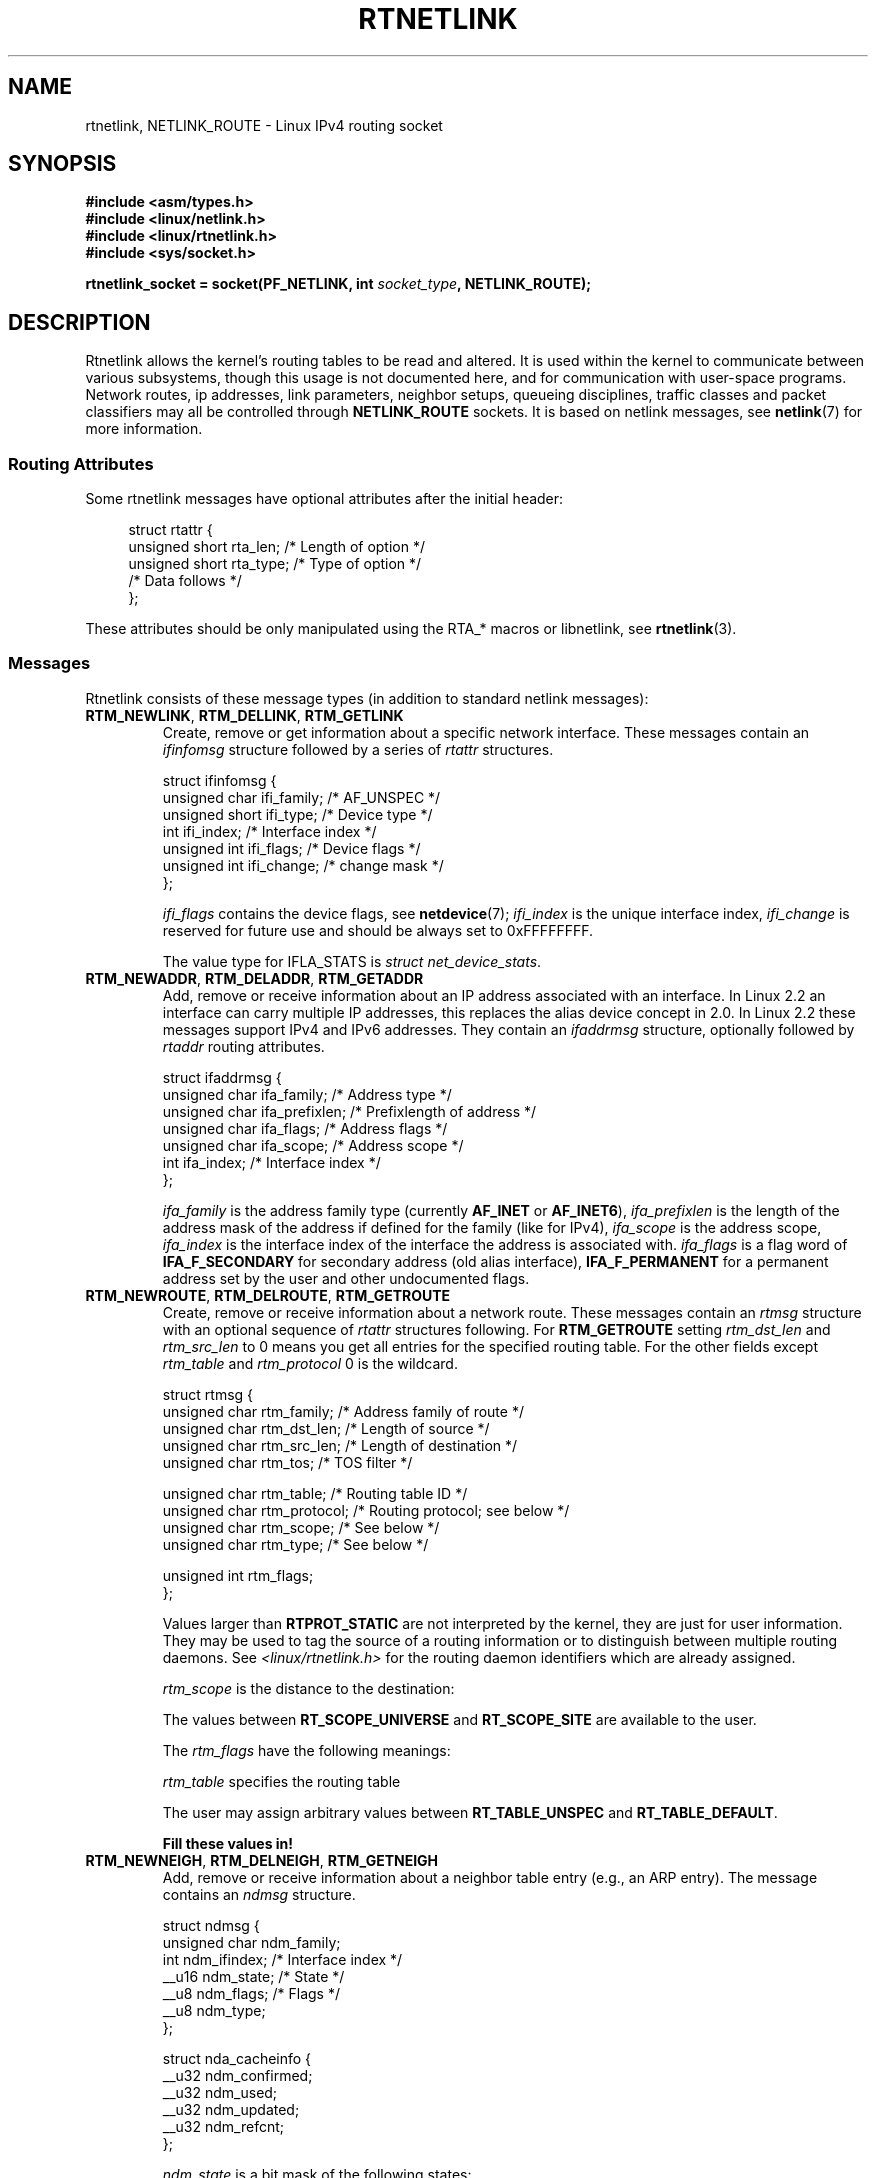 '\" t
.\" Don't remove the line above, it tells man that tbl is needed.
.\" This man page is Copyright (C) 1999 Andi Kleen <ak@muc.de>.
.\" Permission is granted to distribute possibly modified copies
.\" of this page provided the header is included verbatim,
.\" and in case of nontrivial modification author and date
.\" of the modification is added to the header.
.\" Based on the original comments from Alexey Kuznetsov, written with
.\" help from Matthew Wilcox.
.\" $Id: rtnetlink.7,v 1.8 2000/01/22 01:55:04 freitag Exp $
.TH RTNETLINK  7 1999-04-30 "Linux" "Linux Programmer's Manual"
.SH NAME
rtnetlink, NETLINK_ROUTE \- Linux IPv4 routing socket
.SH SYNOPSIS
.B #include <asm/types.h>
.br
.B #include <linux/netlink.h>
.br
.B #include <linux/rtnetlink.h>
.br
.B #include <sys/socket.h>
.sp
.BI "rtnetlink_socket = socket(PF_NETLINK, int " socket_type ", NETLINK_ROUTE);"
.SH DESCRIPTION
Rtnetlink allows the kernel's routing tables to be read and altered.
It is used within the kernel to communicate between
various subsystems, though this usage is not documented here, and for
communication with user-space programs.
Network routes, ip addresses, link parameters, neighbor setups, queueing
disciplines, traffic classes and packet classifiers may all be controlled
through
.B NETLINK_ROUTE
sockets.
It is based on netlink messages, see
.BR netlink (7)
for more information.
.\" FIXME ? all these macros could be moved to rtnetlink(3)
.SS "Routing Attributes"
Some rtnetlink messages have optional attributes after the initial header:

.in +4n
.nf
struct rtattr {
    unsigned short rta_len;    /* Length of option */
    unsigned short rta_type;   /* Type of option */
    /* Data follows */
};
.fi
.in

These attributes should be only manipulated using the RTA_* macros
or libnetlink, see
.BR rtnetlink (3).
.SS Messages
Rtnetlink consists of these message types
(in addition to standard netlink messages):
.TP
.BR RTM_NEWLINK ", " RTM_DELLINK ", " RTM_GETLINK
Create, remove or get information about a specific network interface.
These messages contain an
.I ifinfomsg
structure followed by a series of
.I rtattr
structures.

.nf
struct ifinfomsg {
    unsigned char  ifi_family; /* AF_UNSPEC */
    unsigned short ifi_type;   /* Device type */
    int            ifi_index;  /* Interface index */
    unsigned int   ifi_flags;  /* Device flags  */
    unsigned int   ifi_change; /* change mask */
};
.fi

.\" FIXME ifi_type
.I ifi_flags
contains the device flags, see
.BR netdevice (7);
.I ifi_index
is the unique interface index,
.I ifi_change
is reserved for future use and should be always set to 0xFFFFFFFF.
.TS
tab(:);
c
l l l.
Routing attributes
rta_type:value type:description
_
IFLA_UNSPEC:-:unspecified.
IFLA_ADDRESS:hardware address:interface L2 address
IFLA_BROADCAST:hardware address:L2 broadcast address.
IFLA_IFNAME:asciiz string:Device name.
IFLA_MTU:unsigned int:MTU of the device.
IFLA_LINK:int:Link type.
IFLA_QDISC:asciiz string:Queueing discipline.
IFLA_STATS:T{
see below
T}:Interface Statistics.
.TE
.sp
The value type for IFLA_STATS is \fIstruct net_device_stats\fP.
.TP
.BR RTM_NEWADDR ", " RTM_DELADDR ", " RTM_GETADDR
Add, remove or receive information about an IP address associated with
an interface.
In Linux 2.2 an interface can carry multiple IP addresses,
this replaces the alias device concept in 2.0.
In Linux 2.2 these messages
support IPv4 and IPv6 addresses.
They contain an
.I ifaddrmsg
structure, optionally followed by
.I rtaddr
routing attributes.

.nf
struct ifaddrmsg {
    unsigned char ifa_family;    /* Address type */
    unsigned char ifa_prefixlen; /* Prefixlength of address */
    unsigned char ifa_flags;     /* Address flags */
    unsigned char ifa_scope;     /* Address scope */
    int           ifa_index;     /* Interface index */
};
.fi

.I ifa_family
is the address family type (currently
.B AF_INET
or
.BR AF_INET6 ),
.I ifa_prefixlen
is the length of the address mask of the address if defined for the
family (like for IPv4),
.I ifa_scope
is the address scope,
.I ifa_index
is the interface index of the interface the address is associated with.
.I ifa_flags
is a flag word of
.B IFA_F_SECONDARY
for secondary address (old alias interface),
.B IFA_F_PERMANENT
for a permanent address set by the user and other undocumented flags.
.TS
tab(:);
c
l l l.
Attributes
rta_type:value type:description
_
IFA_UNSPEC:-:unspecified.
IFA_ADDRESS:raw protocol address:interface address
IFA_LOCAL:raw protocol address:local address
IFA_LABEL:asciiz string:name of the interface
IFA_BROADCAST:raw protocol address:broadcast address.
IFA_ANYCAST:raw protocol address:anycast address
IFA_CACHEINFO:struct ifa_cacheinfo:Address information.
.TE
.\" FIXME struct ifa_cacheinfo
.TP
.BR RTM_NEWROUTE ", " RTM_DELROUTE ", " RTM_GETROUTE
Create, remove or receive information about a network route.
These messages contain an
.I rtmsg
structure with an optional sequence of
.I rtattr
structures following.
For
.B RTM_GETROUTE
setting
.I rtm_dst_len
and
.I rtm_src_len
to 0 means you get all entries for the specified routing table.
For the other fields except
.I rtm_table
and
.I rtm_protocol
0 is the wildcard.

.nf
struct rtmsg {
    unsigned char rtm_family;   /* Address family of route */
    unsigned char rtm_dst_len;  /* Length of source */
    unsigned char rtm_src_len;  /* Length of destination */
    unsigned char rtm_tos;      /* TOS filter */

    unsigned char rtm_table;    /* Routing table ID */
    unsigned char rtm_protocol; /* Routing protocol; see below */
    unsigned char rtm_scope;    /* See below */
    unsigned char rtm_type;     /* See below */

    unsigned int  rtm_flags;
};
.fi
.TS
tab(:);
l l.
rtm_type:Route type
_
RTN_UNSPEC:unknown route
RTN_UNICAST:a gateway or direct route
RTN_LOCAL:a local interface route
RTN_BROADCAST:T{
a local broadcast route (sent as a broadcast)
T}
RTN_ANYCAST:T{
a local broadcast route (sent as a unicast)
T}
RTN_MULTICAST:a multicast route
RTN_BLACKHOLE:a packet dropping route
RTN_UNREACHABLE:an unreachable destination
RTN_PROHIBIT:a packet rejection route
RTN_THROW:continue routing lookup in another table
RTN_NAT:a network address translation rule
RTN_XRESOLVE:T{
refer to an external resolver (not implemented)
T}
.TE
.TS
tab(:);
l l.
rtm_protocol:Route origin.
_
RTPROT_UNSPEC:unknown
RTPROT_REDIRECT:T{
by an ICMP redirect (currently unused)
T}
RTPROT_KERNEL:by the kernel
RTPROT_BOOT:during boot
RTPROT_STATIC:by the administrator
.TE

Values larger than
.B RTPROT_STATIC
are not interpreted by the kernel, they are just for user information.
They may be used to tag the source of a routing information or to
distinguish between multiple routing daemons.
See
.I <linux/rtnetlink.h>
for the routing daemon identifiers which are already assigned.

.I rtm_scope
is the distance to the destination:
.TS
tab(:);
l l.
RT_SCOPE_UNIVERSE:global route
RT_SCOPE_SITE:T{
interior route in the local autonomous system
T}
RT_SCOPE_LINK:route on this link
RT_SCOPE_HOST:route on the local host
RT_SCOPE_NOWHERE:destination doesn't exist
.TE

The values between
.B RT_SCOPE_UNIVERSE
and
.B RT_SCOPE_SITE
are available to the user.

The
.I rtm_flags
have the following meanings:
.TS
tab(:);
l l.
RTM_F_NOTIFY:T{
if the route changes, notify the user via rtnetlink
T}
RTM_F_CLONED:route is cloned from another route
RTM_F_EQUALIZE:a multipath equalizer (not yet implemented)
.TE

.I rtm_table
specifies the routing table
.TS
tab(:);
l l.
RT_TABLE_UNSPEC:an unspecified routing table
RT_TABLE_DEFAULT:the default table
RT_TABLE_MAIN:the main table
RT_TABLE_LOCAL:the local table
.TE

The user may assign arbitrary values between
.B RT_TABLE_UNSPEC
and
.BR RT_TABLE_DEFAULT .
.TS
tab(:);
c
l l l.
Attributes
rta_type:value type:description
_
RTA_UNSPEC:-:ignored.
RTA_DST:protocol address:Route destination address.
RTA_SRC:protocol address:Route source address.
RTA_IIF:int:Input interface index.
RTA_OIF:int:Output interface index.
RTA_GATEWAY:protocol address:The gateway of the route
RTA_PRIORITY:int:Priority of route.
RTA_PREFSRC::
RTA_METRICS:int:Route metric
RTA_MULTIPATH::
RTA_PROTOINFO::
RTA_FLOW::
RTA_CACHEINFO::
.TE

.B Fill these values in!
.TP
.BR RTM_NEWNEIGH ", " RTM_DELNEIGH  ", " RTM_GETNEIGH
Add, remove or receive information about a neighbor table
entry (e.g., an ARP entry).
The message contains an
.I ndmsg
structure.

.nf
struct ndmsg {
    unsigned char ndm_family;
    int           ndm_ifindex;  /* Interface index */
    __u16         ndm_state;    /* State */
    __u8          ndm_flags;    /* Flags */
    __u8          ndm_type;
};

struct nda_cacheinfo {
    __u32         ndm_confirmed;
    __u32         ndm_used;
    __u32         ndm_updated;
    __u32         ndm_refcnt;
};
.fi

.I ndm_state
is a bit mask of the following states:
.TS
tab(:);
l l.
NUD_INCOMPLETE:a currently resolving cache entry
NUD_REACHABLE:a confirmed working cache entry
NUD_STALE:an expired cache entry
NUD_DELAY:an entry waiting for a timer
NUD_PROBE:a cache entry that is currently reprobed
NUD_FAILED:an invalid cache entry
NUD_NOARP:a device with no destination cache
NUD_PERMANENT:a static entry
.TE

Valid
.I ndm_flags
are:
.TS
tab(:);
l l.
NTF_PROXY:a proxy arp entry
NTF_ROUTER:an IPv6 router
.TE

.\" FIXME
.\" document the members of the struct better
The
.I rtaddr
struct has the following meanings for the
.I rta_type
field:
.TS
tab(:);
l l.
NDA_UNSPEC:unknown type
NDA_DST:a neighbor cache n/w layer destination address
NDA_LLADDR:a neighbor cache link layer address
NDA_CACHEINFO:cache statistics.
.TE

If the
.I rta_type
field is
.B NDA_CACHEINFO
then a
.I struct nda_cacheinfo
header follows
.TP
.BR RTM_NEWRULE ", " RTM_DELRULE ", " RTM_GETRULE
Add, delete or retrieve a routing rule.
Carries a
.I struct rtmsg
.TP
.BR RTM_NEWQDISC ", " RTM_DELQDISC ", " RTM_GETQDISC
Add, remove or get a queueing discipline.
The message contains a
.I struct tcmsg
and may be followed by a series of
attributes.

.nf
struct tcmsg {
    unsigned char    tcm_family;
    int              tcm_ifindex;   /* interface index */
    __u32            tcm_handle;    /* Qdisc handle */
    __u32            tcm_parent;    /* Parent qdisc */
    __u32            tcm_info;
};
.fi
.TS
tab(:);
c
l l l.
Attributes
rta_type:value type:Description
_
TCA_UNSPEC:-:unspecified
TCA_KIND:asciiz string:Name of queueing discipline
TCA_OPTIONS:byte sequence:Qdisc-specific options follow
TCA_STATS:struct tc_stats:Qdisc statistics.
TCA_XSTATS:qdisc specific:Module-specific statistics.
TCA_RATE:struct tc_estimator:Rate limit.
.TE

In addition various other qdisc module specific attributes are allowed.
For more information see the appropriate include files.
.TP
.BR RTM_NEWTCLASS ", " RTM_DELTCLASS ", " RTM_GETTCLASS
Add, remove or get a traffic class.
These messages contain a
.I struct tcmsg
as described above.
.TP
.BR RTM_NEWTFILTER ", " RTM_DELTFILTER ", " RTM_GETTFILTER
Add, remove or receive information about a traffic filter.
These messages contain a
.I struct tcmsg
as described above.
.SH VERSIONS
.B rtnetlink
is a new feature of Linux 2.2.
.SH BUGS
This manual page is incomplete.
.SH "SEE ALSO"
.BR cmsg (3),
.BR rtnetlink (3),
.BR ip (7),
.BR netlink (7)
